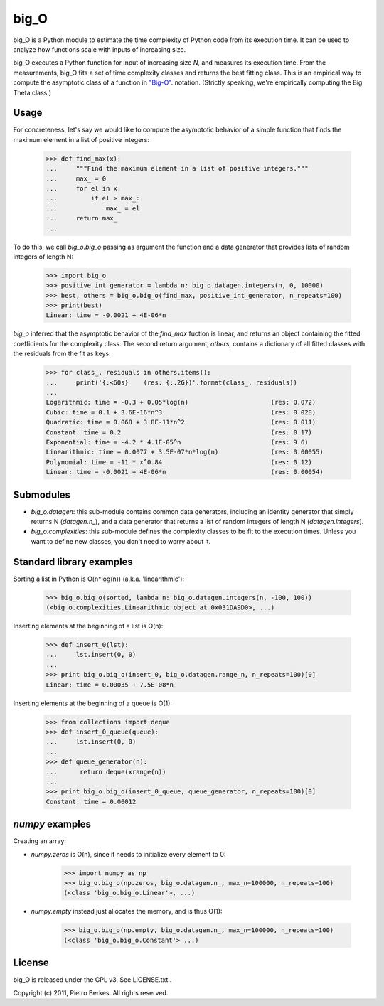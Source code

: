 =====
big_O
=====

big_O is a Python module to estimate the time complexity of Python code from
its execution time.  It can be used to analyze how functions scale with inputs
of increasing size.


big_O executes a Python function for input of increasing size `N`, and measures
its execution time. From the measurements, big_O fits a set of time complexity
classes and returns the best fitting class. This is an empirical way to
compute the asymptotic class of a function in `"Big-O"
<http://en.wikipedia.org/wiki/Big_oh>`_.  notation. (Strictly
speaking, we're empirically computing the Big Theta class.)

Usage
-----

For concreteness, let's say we would like to compute the asymptotic behavior
of a simple function that finds the maximum element in a list of positive
integers:

    >>> def find_max(x):
    ...     """Find the maximum element in a list of positive integers."""
    ...     max_ = 0
    ...     for el in x:
    ...         if el > max_:
    ...             max_ = el
    ...     return max_
    ...

To do this, we call `big_o.big_o` passing as argument the function and a
data generator that provides lists of random integers of length N:

    >>> import big_o
    >>> positive_int_generator = lambda n: big_o.datagen.integers(n, 0, 10000)
    >>> best, others = big_o.big_o(find_max, positive_int_generator, n_repeats=100)
    >>> print(best)
    Linear: time = -0.0021 + 4E-06*n

`big_o` inferred that the asymptotic behavior of the `find_max` fuction is
linear, and returns an object containing the fitted coefficients for the
complexity class. The second return argument, `others`, contains a dictionary
of all fitted classes with the residuals from the fit as keys:

    >>> for class_, residuals in others.items():
    ...     print('{:<60s}    (res: {:.2G})'.format(class_, residuals))
    ...
    Logarithmic: time = -0.3 + 0.05*log(n)                      (res: 0.072)
    Cubic: time = 0.1 + 3.6E-16*n^3                             (res: 0.028)
    Quadratic: time = 0.068 + 3.8E-11*n^2                       (res: 0.011)
    Constant: time = 0.2                                        (res: 0.17)
    Exponential: time = -4.2 * 4.1E-05^n                        (res: 9.6)
    Linearithmic: time = 0.0077 + 3.5E-07*n*log(n)              (res: 0.00055)
    Polynomial: time = -11 * x^0.84                             (res: 0.12)
    Linear: time = -0.0021 + 4E-06*n                            (res: 0.00054)

Submodules
----------

- `big_o.datagen`: this sub-module contains common data generators, including an identity generator that simply returns N (`datagen.n_`), and a data generator that returns a list of random integers of length N (`datagen.integers`).
- `big_o.complexities`: this sub-module defines the complexity classes to be fit to the execution times. Unless you want to define new classes, you don't need to worry about it.


Standard library examples
-------------------------

Sorting a list in Python is O(n*log(n)) (a.k.a. 'linearithmic'):

    >>> big_o.big_o(sorted, lambda n: big_o.datagen.integers(n, -100, 100))
    (<big_o.complexities.Linearithmic object at 0x031DA9D0>, ...)

Inserting elements at the beginning of a list is O(n):

    >>> def insert_0(lst):
    ...     lst.insert(0, 0)
    ...
    >>> print big_o.big_o(insert_0, big_o.datagen.range_n, n_repeats=100)[0]
    Linear: time = 0.00035 + 7.5E-08*n

Inserting elements at the beginning of a queue is O(1):

    >>> from collections import deque
    >>> def insert_0_queue(queue):
    ...     lst.insert(0, 0)
    ...
    >>> def queue_generator(n):
    ...      return deque(xrange(n))
    ...
    >>> print big_o.big_o(insert_0_queue, queue_generator, n_repeats=100)[0]
    Constant: time = 0.00012

`numpy` examples
----------------

Creating an array:

- `numpy.zeros` is O(n), since it needs to initialize every element to 0:

    >>> import numpy as np
    >>> big_o.big_o(np.zeros, big_o.datagen.n_, max_n=100000, n_repeats=100)
    (<class 'big_o.big_o.Linear'>, ...)

- `numpy.empty` instead just allocates the memory, and is thus O(1):

    >>> big_o.big_o(np.empty, big_o.datagen.n_, max_n=100000, n_repeats=100)
    (<class 'big_o.big_o.Constant'> ...)


License
-------

big_O is released under the GPL v3. See LICENSE.txt .

Copyright (c) 2011, Pietro Berkes. All rights reserved.
